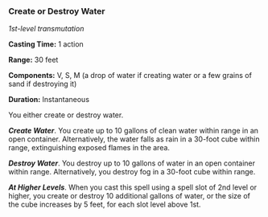 *** Create or Destroy Water
:PROPERTIES:
:CUSTOM_ID: create-or-destroy-water
:END:
/1st-level transmutation/

*Casting Time:* 1 action

*Range:* 30 feet

*Components:* V, S, M (a drop of water if creating water or a few grains
of sand if destroying it)

*Duration:* Instantaneous

You either create or destroy water.

*/Create Water/*. You create up to 10 gallons of clean water within
range in an open container. Alternatively, the water falls as rain in a
30-foot cube within range, extinguishing exposed flames in the area.

*/Destroy Water/*. You destroy up to 10 gallons of water in an open
container within range. Alternatively, you destroy fog in a 30-foot cube
within range.

*/At Higher Levels/*. When you cast this spell using a spell slot of 2nd
level or higher, you create or destroy 10 additional gallons of water,
or the size of the cube increases by 5 feet, for each slot level above
1st.
